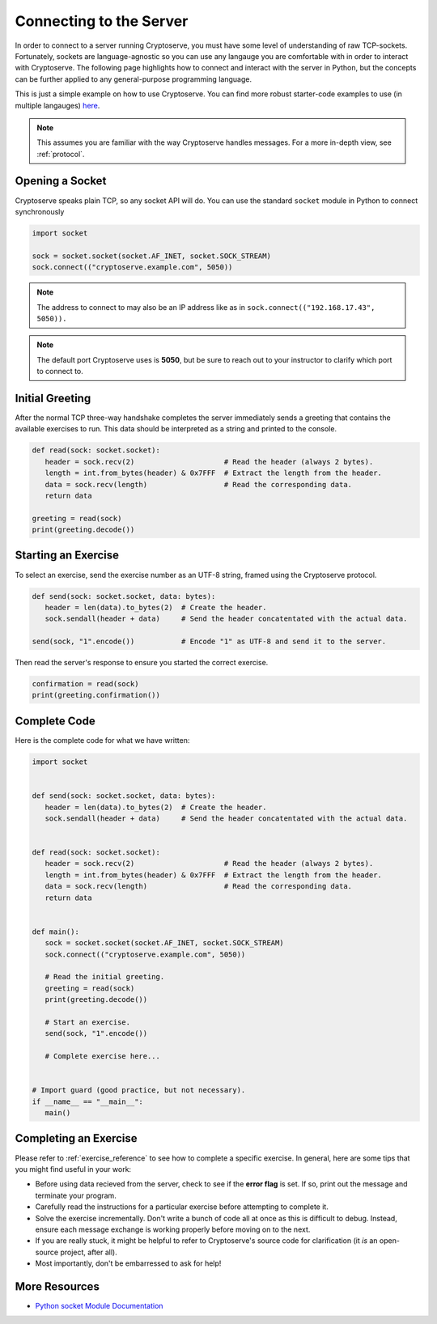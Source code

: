 .. _connecting_to_the_server:

Connecting to the Server
========================

In order to connect to a server running Cryptoserve, you must have some level of understanding of raw TCP-sockets.
Fortunately, sockets are language-agnostic so you can use any langauge you are comfortable with in order to interact
with Cryptoserve. The following page highlights how to connect and interact with the server in Python, but the
concepts can be further applied to any general-purpose programming language.

This is just a simple example on how to use Cryptoserve. You can find more robust starter-code examples to use (in multiple langauges) `here <https://github.com/PeanutButterRat/cryptoserve/tree/main/clients>`_.

.. note:: This assumes you are familiar with the way Cryptoserve handles messages. For a more in-depth view, see :ref:`protocol`.


Opening a Socket
----------------

Cryptoserve speaks plain TCP, so any socket API will do. You can use the standard ``socket`` module in Python to connect synchronously

.. code-block:: python

   import socket

   sock = socket.socket(socket.AF_INET, socket.SOCK_STREAM)
   sock.connect(("cryptoserve.example.com", 5050))

.. note:: The address to connect to may also be an IP address like as in ``sock.connect(("192.168.17.43", 5050)).``

.. note:: The default port Cryptoserve uses is **5050**, but be sure to reach out to your instructor to clarify which port to connect to.


Initial Greeting
----------------

After the normal TCP three-way handshake completes the server immediately sends a greeting that contains the available
exercises to run. This data should be interpreted as a string and printed to the console.


.. code-block:: python

   def read(sock: socket.socket):
      header = sock.recv(2)                     # Read the header (always 2 bytes).
      length = int.from_bytes(header) & 0x7FFF  # Extract the length from the header.
      data = sock.recv(length)                  # Read the corresponding data.
      return data
   
   greeting = read(sock)
   print(greeting.decode())


Starting an Exercise
--------------------

To select an exercise, send the exercise number as an UTF-8 string, framed using the Cryptoserve protocol.

.. code-block:: python

   def send(sock: socket.socket, data: bytes):
      header = len(data).to_bytes(2)  # Create the header.
      sock.sendall(header + data)     # Send the header concatentated with the actual data.

   send(sock, "1".encode())           # Encode "1" as UTF-8 and send it to the server.

Then read the server's response to ensure you started the correct exercise.

.. code-block:: python

   confirmation = read(sock)
   print(greeting.confirmation())


Complete Code
-------------

Here is the complete code for what we have written:


.. code-block:: python

   import socket


   def send(sock: socket.socket, data: bytes):
      header = len(data).to_bytes(2)  # Create the header.
      sock.sendall(header + data)     # Send the header concatentated with the actual data.


   def read(sock: socket.socket):
      header = sock.recv(2)                     # Read the header (always 2 bytes).
      length = int.from_bytes(header) & 0x7FFF  # Extract the length from the header.
      data = sock.recv(length)                  # Read the corresponding data.
      return data


   def main():
      sock = socket.socket(socket.AF_INET, socket.SOCK_STREAM)
      sock.connect(("cryptoserve.example.com", 5050))

      # Read the initial greeting.
      greeting = read(sock)
      print(greeting.decode())

      # Start an exercise.
      send(sock, "1".encode())

      # Complete exercise here...


   # Import guard (good practice, but not necessary).
   if __name__ == "__main__":
      main()


Completing an Exercise
----------------------

Please refer to :ref:`exercise_reference` to see how to complete a specific exercise. In general,
here are some tips that you might find useful in your work:

- Before using data recieved from the server, check to see if the **error flag** is set. If so, print out the message and terminate your program.
- Carefully read the instructions for a particular exercise before attempting to complete it.
- Solve the exercise incrementally. Don't write a bunch of code all at once as this is difficult to debug. Instead, ensure each message exchange is working properly before moving on to the next.
- If you are really stuck, it might be helpful to refer to Cryptoserve's source code for clarification (it *is* an open-source project, after all).
- Most importantly, don't be embarressed to ask for help!

More Resources
---------------

- `Python socket Module Documentation <https://docs.python.org/3/library/socket.html>`_
